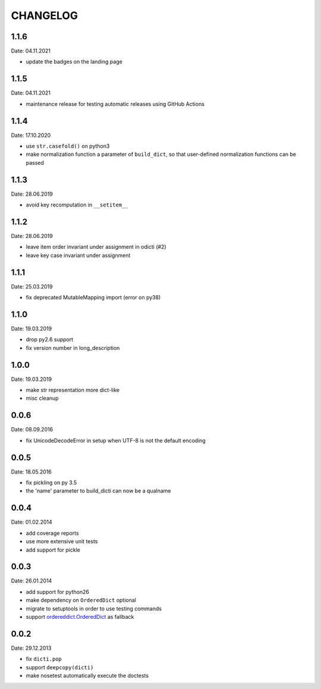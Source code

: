 CHANGELOG
~~~~~~~~~

1.1.6
=====
Date: 04.11.2021

- update the badges on the landing page


1.1.5
=====
Date: 04.11.2021

- maintenance release for testing automatic releases using GitHub Actions


1.1.4
=====
Date: 17.10.2020

- use ``str.casefold()`` on python3
- make normalization function a parameter of ``build_dict``, so that
  user-defined normalization functions can be passed


1.1.3
=====
Date: 28.06.2019

- avoid key recomputation in ``__setitem__``


1.1.2
=====
Date: 28.06.2019

- leave item order invariant under assignment in odicti (#2)
- leave key case invariant under assignment


1.1.1
=====
Date: 25.03.2019

- fix deprecated MutableMapping import (error on py38)


1.1.0
=====
Date: 19.03.2019

- drop py2.6 support
- fix version number in long_description


1.0.0
=====
Date: 19.03.2019

- make str representation more dict-like
- misc cleanup


0.0.6
=====
Date: 08.09.2016

- fix UnicodeDecodeError in setup when UTF-8 is not the default encoding


0.0.5
=====
Date: 18.05.2016

- fix pickling on py 3.5
- the 'name' parameter to build_dicti can now be a qualname


0.0.4
=====
Date: 01.02.2014

- add coverage reports
- use more extensive unit tests
- add support for pickle


0.0.3
=====
Date: 26.01.2014

- add support for python26
- make dependency on ``OrderedDict`` optional
- migrate to setuptools in order to use testing commands
- support `ordereddict.OrderedDict`_ as fallback

.. _`ordereddict.OrderedDict`: https://pypi.python.org/pypi/ordereddict/1.1

0.0.2
=====
Date: 29.12.2013

- fix ``dicti.pop``
- support ``deepcopy(dicti)``
- make nosetest automatically execute the doctests


